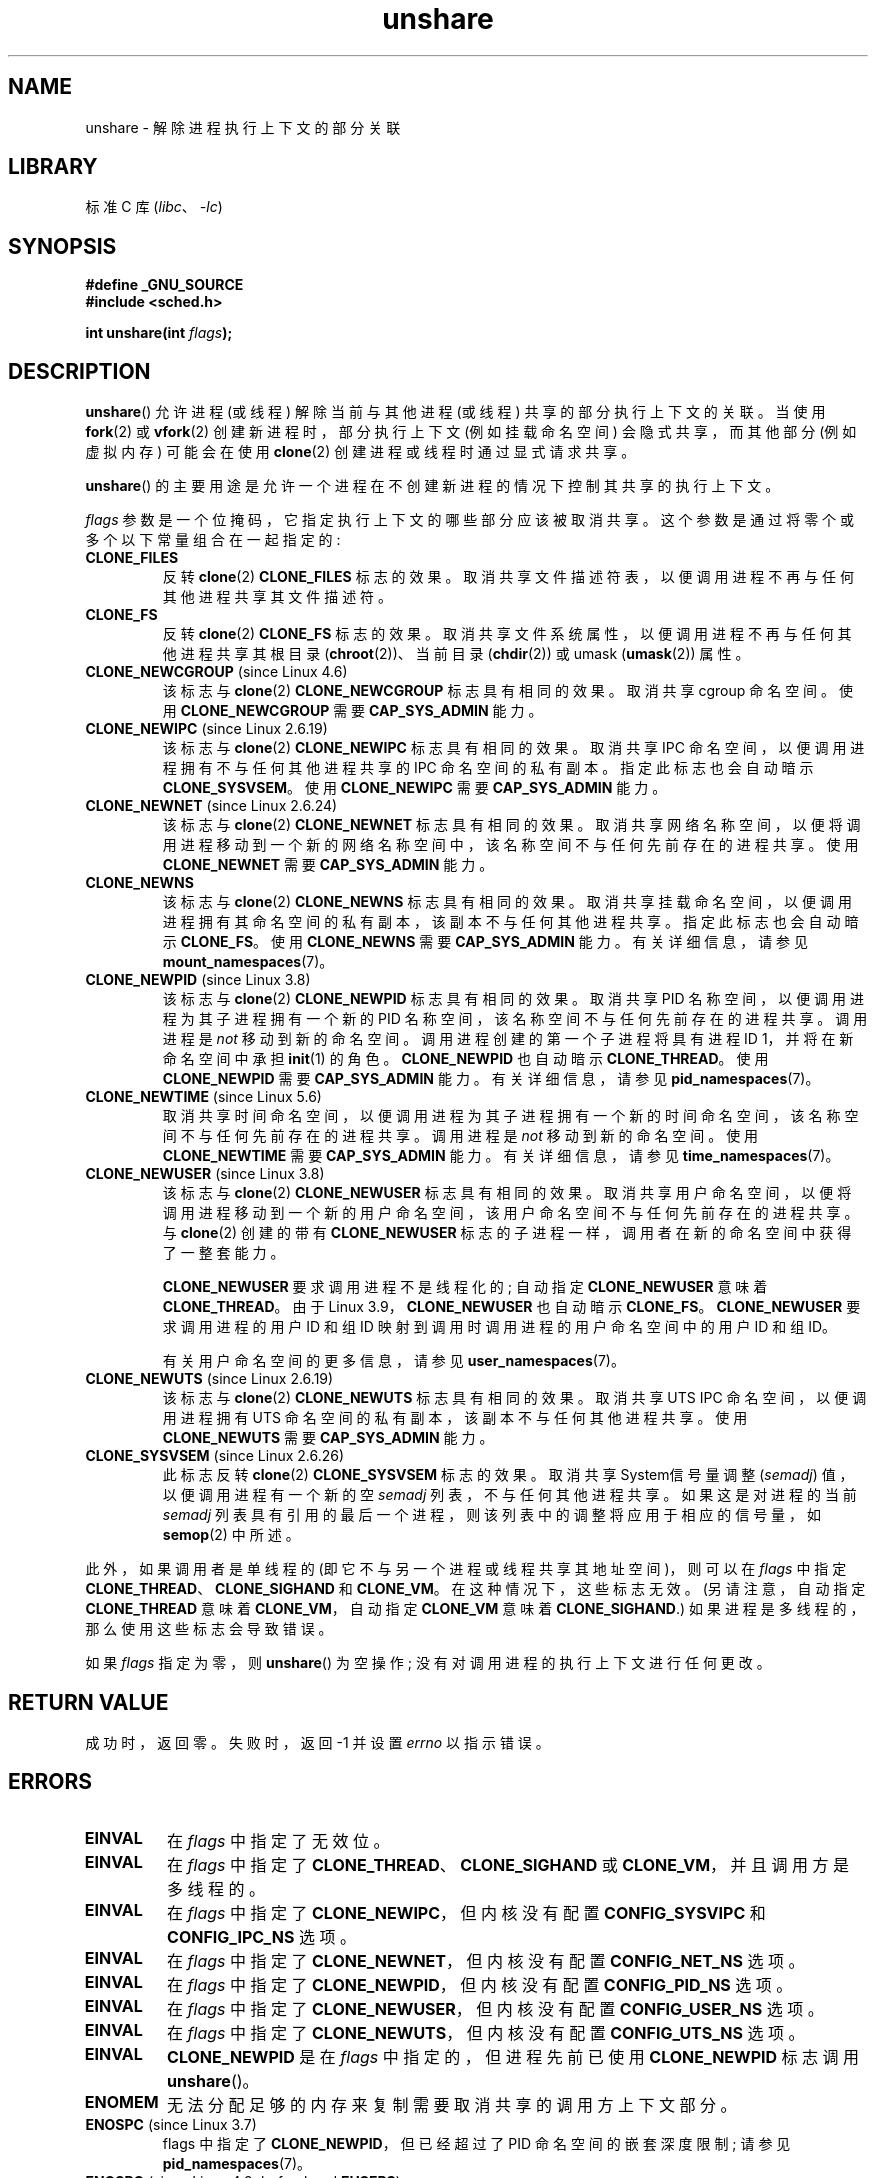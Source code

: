 .\" -*- coding: UTF-8 -*-
.\" Copyright (C) 2006, Janak Desai <janak@us.ibm.com>
.\" and Copyright (C) 2006, 2012 Michael Kerrisk <mtk.manpages@gmail.com>
.\"
.\" SPDX-License-Identifier: GPL-1.0-or-later
.\"
.\" Patch Justification:
.\" unshare system call is needed to implement, using PAM,
.\" per-security_context and/or per-user namespace to provide
.\" polyinstantiated directories. Using unshare and bind mounts, a
.\" PAM module can create private namespace with appropriate
.\" directories(based on user's security context) bind mounted on
.\" public directories such as /tmp, thus providing an instance of
.\" /tmp that is based on user's security context. Without the
.\" unshare system call, namespace separation can only be achieved
.\" by clone, which would require porting and maintaining all commands
.\" such as login, and su, that establish a user session.
.\"
.\"*******************************************************************
.\"
.\" This file was generated with po4a. Translate the source file.
.\"
.\"*******************************************************************
.TH unshare 2 2023\-02\-05 "Linux man\-pages 6.03" 
.SH NAME
unshare \- 解除进程执行上下文的部分关联
.SH LIBRARY
标准 C 库 (\fIlibc\fP、\fI\-lc\fP)
.SH SYNOPSIS
.nf
\fB#define _GNU_SOURCE\fP
\fB#include <sched.h>\fP
.PP
\fBint unshare(int \fP\fIflags\fP\fB);\fP
.fi
.SH DESCRIPTION
\fBunshare\fP() 允许进程 (或线程) 解除当前与其他进程 (或线程) 共享的部分执行上下文的关联。 当使用 \fBfork\fP(2) 或
\fBvfork\fP(2) 创建新进程时，部分执行上下文 (例如挂载命名空间) 会隐式共享，而其他部分 (例如虚拟内存) 可能会在使用
\fBclone\fP(2) 创建进程或线程时通过显式请求共享。
.PP
\fBunshare\fP() 的主要用途是允许一个进程在不创建新进程的情况下控制其共享的执行上下文。
.PP
\fIflags\fP 参数是一个位掩码，它指定执行上下文的哪些部分应该被取消共享。 这个参数是通过将零个或多个以下常量组合在一起指定的:
.TP 
\fBCLONE_FILES\fP
反转 \fBclone\fP(2) \fBCLONE_FILES\fP 标志的效果。 取消共享文件描述符表，以便调用进程不再与任何其他进程共享其文件描述符。
.TP 
\fBCLONE_FS\fP
反转 \fBclone\fP(2) \fBCLONE_FS\fP 标志的效果。 取消共享文件系统属性，以便调用进程不再与任何其他进程共享其根目录
(\fBchroot\fP(2))、当前目录 (\fBchdir\fP(2)) 或 umask (\fBumask\fP(2)) 属性。
.TP 
\fBCLONE_NEWCGROUP\fP (since Linux 4.6)
该标志与 \fBclone\fP(2) \fBCLONE_NEWCGROUP\fP 标志具有相同的效果。 取消共享 cgroup 命名空间。 使用
\fBCLONE_NEWCGROUP\fP 需要 \fBCAP_SYS_ADMIN\fP 能力。
.TP 
\fBCLONE_NEWIPC\fP (since Linux 2.6.19)
该标志与 \fBclone\fP(2) \fBCLONE_NEWIPC\fP 标志具有相同的效果。 取消共享 IPC
命名空间，以便调用进程拥有不与任何其他进程共享的 IPC 命名空间的私有副本。 指定此标志也会自动暗示 \fBCLONE_SYSVSEM\fP。 使用
\fBCLONE_NEWIPC\fP 需要 \fBCAP_SYS_ADMIN\fP 能力。
.TP 
\fBCLONE_NEWNET\fP (since Linux 2.6.24)
该标志与 \fBclone\fP(2) \fBCLONE_NEWNET\fP 标志具有相同的效果。
取消共享网络名称空间，以便将调用进程移动到一个新的网络名称空间中，该名称空间不与任何先前存在的进程共享。 使用 \fBCLONE_NEWNET\fP 需要
\fBCAP_SYS_ADMIN\fP 能力。
.TP 
\fBCLONE_NEWNS\fP
.\" These flag name are inconsistent:
.\" CLONE_NEWNS does the same thing in clone(), but CLONE_VM,
.\" CLONE_FS, and CLONE_FILES reverse the action of the clone()
.\" flags of the same name.
该标志与 \fBclone\fP(2) \fBCLONE_NEWNS\fP 标志具有相同的效果。
取消共享挂载命名空间，以便调用进程拥有其命名空间的私有副本，该副本不与任何其他进程共享。 指定此标志也会自动暗示 \fBCLONE_FS\fP。 使用
\fBCLONE_NEWNS\fP 需要 \fBCAP_SYS_ADMIN\fP 能力。 有关详细信息，请参见 \fBmount_namespaces\fP(7)。
.TP 
\fBCLONE_NEWPID\fP (since Linux 3.8)
该标志与 \fBclone\fP(2) \fBCLONE_NEWPID\fP 标志具有相同的效果。 取消共享 PID 名称空间，以便调用进程为其子进程拥有一个新的
PID 名称空间，该名称空间不与任何先前存在的进程共享。 调用进程是 \fInot\fP 移动到新的命名空间。 调用进程创建的第一个子进程将具有进程 ID
1，并将在新命名空间中承担 \fBinit\fP(1) 的角色。 \fBCLONE_NEWPID\fP 也自动暗示 \fBCLONE_THREAD\fP。 使用
\fBCLONE_NEWPID\fP 需要 \fBCAP_SYS_ADMIN\fP 能力。 有关详细信息，请参见 \fBpid_namespaces\fP(7)。
.TP 
\fBCLONE_NEWTIME\fP (since Linux 5.6)
取消共享时间命名空间，以便调用进程为其子进程拥有一个新的时间命名空间，该名称空间不与任何先前存在的进程共享。 调用进程是 \fInot\fP
移动到新的命名空间。 使用 \fBCLONE_NEWTIME\fP 需要 \fBCAP_SYS_ADMIN\fP 能力。 有关详细信息，请参见
\fBtime_namespaces\fP(7)。
.TP 
\fBCLONE_NEWUSER\fP (since Linux 3.8)
该标志与 \fBclone\fP(2) \fBCLONE_NEWUSER\fP 标志具有相同的效果。
取消共享用户命名空间，以便将调用进程移动到一个新的用户命名空间，该用户命名空间不与任何先前存在的进程共享。 与 \fBclone\fP(2) 创建的带有
\fBCLONE_NEWUSER\fP 标志的子进程一样，调用者在新的命名空间中获得了一整套能力。
.IP
.\" commit e66eded8309ebf679d3d3c1f5820d1f2ca332c71
.\" https://lwn.net/Articles/543273/
\fBCLONE_NEWUSER\fP 要求调用进程不是线程化的; 自动指定 \fBCLONE_NEWUSER\fP 意味着 \fBCLONE_THREAD\fP。 由于
Linux 3.9，\fBCLONE_NEWUSER\fP 也自动暗示 \fBCLONE_FS\fP。 \fBCLONE_NEWUSER\fP 要求调用进程的用户 ID
和组 ID 映射到调用时调用进程的用户命名空间中的用户 ID 和组 ID。
.IP
有关用户命名空间的更多信息，请参见 \fBuser_namespaces\fP(7)。
.TP 
\fBCLONE_NEWUTS\fP (since Linux 2.6.19)
该标志与 \fBclone\fP(2) \fBCLONE_NEWUTS\fP 标志具有相同的效果。 取消共享 UTS IPC 命名空间，以便调用进程拥有 UTS
命名空间的私有副本，该副本不与任何其他进程共享。 使用 \fBCLONE_NEWUTS\fP 需要 \fBCAP_SYS_ADMIN\fP 能力。
.TP 
\fBCLONE_SYSVSEM\fP (since Linux 2.6.26)
.\" commit 9edff4ab1f8d82675277a04e359d0ed8bf14a7b7
.\" CLONE_NEWNS If CLONE_SIGHAND is set and signals are also being shared
.\" (i.e., current->signal->count > 1), force CLONE_THREAD.
此标志反转 \fBclone\fP(2) \fBCLONE_SYSVSEM\fP 标志的效果。 取消共享 System\V 信号量调整 (\fIsemadj\fP)
值，以便调用进程有一个新的空 \fIsemadj\fP 列表，不与任何其他进程共享。 如果这是对进程的当前 \fIsemadj\fP
列表具有引用的最后一个进程，则该列表中的调整将应用于相应的信号量，如 \fBsemop\fP(2) 中所述。
.PP
.\" As at 3.9, the following forced implications also apply,
.\" although the relevant flags are not yet implemented.
.\" If CLONE_THREAD is set force CLONE_VM.
.\" If CLONE_VM is set, force CLONE_SIGHAND.
.\"
.\" See kernel/fork.c::check_unshare_flags()
此外，如果调用者是单线程的 (即它不与另一个进程或线程共享其地址空间)，则可以在 \fIflags\fP 中指定
\fBCLONE_THREAD\fP、\fBCLONE_SIGHAND\fP 和 \fBCLONE_VM\fP。 在这种情况下，这些标志无效。 (另请注意，自动指定
\fBCLONE_THREAD\fP 意味着 \fBCLONE_VM\fP，自动指定 \fBCLONE_VM\fP 意味着 \fBCLONE_SIGHAND\fP.)
如果进程是多线程的，那么使用这些标志会导致错误。
.PP
如果 \fIflags\fP 指定为零，则 \fBunshare\fP() 为空操作; 没有对调用进程的执行上下文进行任何更改。
.SH "RETURN VALUE"
成功时，返回零。 失败时，返回 \-1 并设置 \fIerrno\fP 以指示错误。
.SH ERRORS
.TP 
\fBEINVAL\fP
在 \fIflags\fP 中指定了无效位。
.TP 
\fBEINVAL\fP
在 \fIflags\fP 中指定了 \fBCLONE_THREAD\fP、\fBCLONE_SIGHAND\fP 或 \fBCLONE_VM\fP，并且调用方是多线程的。
.TP 
\fBEINVAL\fP
在 \fIflags\fP 中指定了 \fBCLONE_NEWIPC\fP，但内核没有配置 \fBCONFIG_SYSVIPC\fP 和 \fBCONFIG_IPC_NS\fP
选项。
.TP 
\fBEINVAL\fP
在 \fIflags\fP 中指定了 \fBCLONE_NEWNET\fP，但内核没有配置 \fBCONFIG_NET_NS\fP 选项。
.TP 
\fBEINVAL\fP
在 \fIflags\fP 中指定了 \fBCLONE_NEWPID\fP，但内核没有配置 \fBCONFIG_PID_NS\fP 选项。
.TP 
\fBEINVAL\fP
在 \fIflags\fP 中指定了 \fBCLONE_NEWUSER\fP，但内核没有配置 \fBCONFIG_USER_NS\fP 选项。
.TP 
\fBEINVAL\fP
在 \fIflags\fP 中指定了 \fBCLONE_NEWUTS\fP，但内核没有配置 \fBCONFIG_UTS_NS\fP 选项。
.TP 
\fBEINVAL\fP
\fBCLONE_NEWPID\fP 是在 \fIflags\fP 中指定的，但进程先前已使用 \fBCLONE_NEWPID\fP 标志调用 \fBunshare\fP()。
.TP 
\fBENOMEM\fP
无法分配足够的内存来复制需要取消共享的调用方上下文部分。
.TP 
\fBENOSPC\fP (since Linux 3.7)
.\" commit f2302505775fd13ba93f034206f1e2a587017929
flags 中指定了 \fBCLONE_NEWPID\fP，但已经超过了 PID 命名空间的嵌套深度限制; 请参见 \fBpid_namespaces\fP(7)。
.TP 
\fBENOSPC\fP (since Linux 4.9; beforehand \fBEUSERS\fP)
在 \fIflags\fP 中指定了 \fBCLONE_NEWUSER\fP，调用会导致超过嵌套用户命名空间的数量限制。 请参见
\fBuser_namespaces\fP(7)。
.IP
从 Linux 3.11 到 Linux 4.8，本例诊断出的错误是 \fBEUSERS\fP。
.TP 
\fBENOSPC\fP (since Linux 4.9)
\fIflags\fP 中的值之一指定创建新的用户命名空间，但这样做会导致超出 \fI/proc/sys/user\fP 中相应文件定义的限制。
有关详细信息，请参见 \fBnamespaces\fP(7)。
.TP 
\fBEPERM\fP
调用进程没有此操作所需的权限。
.TP 
\fBEPERM\fP
\fIflags\fP 中指定了 \fBCLONE_NEWUSER\fP，但调用者的有效用户 ID 或有效组 ID 在父名称空间中没有映射 (请参见
\fBuser_namespaces\fP(7)).
.TP 
\fBEPERM\fP (since Linux 3.9)
.\" commit 3151527ee007b73a0ebd296010f1c0454a919c7d
.\" FIXME What is the rationale for this restriction?
在 \fIflags\fP 中指定了 \fBCLONE_NEWUSER\fP，并且调用者处于 chroot 环境中
(即，调用者的根目录与其所在的挂载命名空间的根目录不匹配)。
.TP 
\fBEUSERS\fP (from Linux 3.11 to Linux 4.8)
在 \fIflags\fP 中指定了 \fBCLONE_NEWUSER\fP，将超出嵌套用户命名空间的数量限制。 请参见上面对 \fBENOSPC\fP 错误的讨论。
.SH VERSIONS
\fBunshare\fP() 系统调用在 Linux 2.6.16 中加入。
.SH STANDARDS
\fBunshare\fP() 系统调用是 Linux 特有的。
.SH NOTES
.\" FIXME all of the following needs to be reviewed for the current kernel
.\" However, we can do unshare(CLONE_SIGHAND) if CLONE_SIGHAND
.\" was not specified when doing clone(); i.e., unsharing
.\" signal handlers is permitted if we are not actually
.\" sharing signal handlers.   mtk
.\" However, we can do unshare(CLONE_VM) if CLONE_VM
.\" was not specified when doing clone(); i.e., unsharing
.\" virtual memory is permitted if we are not actually
.\" sharing virtual memory.   mtk
.\"
.\"9) Future Work
.\"--------------
.\"The current implementation of unshare does not allow unsharing of
.\"signals and signal handlers. Signals are complex to begin with and
.\"to unshare signals and/or signal handlers of a currently running
.\"process is even more complex. If in the future there is a specific
.\"need to allow unsharing of signals and/or signal handlers, it can
.\"be incrementally added to unshare without affecting legacy
.\"applications using unshare.
.\"
使用 \fBclone\fP(2) 创建新流程时，并非所有可以共享的流程属性都可以使用 \fBunshare\fP() 取消共享。 特别是，与内核 3.8
一样，\fBunshare\fP() 没有实现反转 \fBCLONE_SIGHAND\fP、\fBCLONE_THREAD\fP 或 \fBCLONE_VM\fP 效果的标志。
如果需要，可以在 future 中添加此类功能。
.PP
创建除用户命名空间之外的所有类型的命名空间都需要 \fBCAP_SYS_ADMIN\fP 功能。 但是，由于创建用户命名空间会自动授予一整套功能，因此在同一个
\fBunshare\fP() 调用中创建用户命名空间和任何其他类型的命名空间不需要原始命名空间中的 \fBCAP_SYS_ADMIN\fP 功能。
.SH EXAMPLES
下面的程序提供了 \fBunshare\fP(1) 命令的简单实现，它取消共享一个或多个命名空间并执行在其命令行参数中提供的命令。
下面是使用该程序的示例，在新的挂载命名空间中运行 shell，并验证原始 shell 和新的 shell 是否位于不同的挂载命名空间中:
.PP
.in +4n
.EX
$ \fBreadlink /proc/$$/ns/mnt\fP
mnt:[4026531840]
$ \fBsudo ./unshare \-m /bin/bash\fP
# \fBreadlink /proc/$$/ns/mnt\fP
mnt:[4026532325]
.EE
.in
.PP
两个 \fBreadlink\fP(1) 命令的不同输出表明两个 shells 在不同的挂载命名空间中。
.SS "Program source"
.\" SRC BEGIN (unshare.c)
\&
.EX
/* unshare.c

   unshare(1) 命令的简单实现: unshare
   命名空间并执行命令。
*/
#define _GNU_SOURCE
#include <err.h>
#include <sched.h>
#include <stdio.h>
#include <stdlib.h>
#include <unistd.h>

static void
usage(char *pname)
{
    fprintf(stderr, "Usage: %s [options] program [arg...]\en", pname);
    fprintf(stderr, "Options can be:\en");
    fprintf(stderr, "    \-C   unshare cgroup namespace\en");
    fprintf(stderr, "    \-i   unshare IPC namespace\en");
    fprintf(stderr, "    \-m   unshare mount namespace\en");
    fprintf(stderr, "    \-n   unshare network namespace\en");
    fprintf(stderr, "    \-p   unshare PID namespace\en");
    fprintf(stderr, "    \-t   unshare time namespace\en");
    fprintf(stderr, "    \-u   unshare UTS namespace\en");
    fprintf(stderr, "    \-U   unshare user namespace\en");
    exit(EXIT_FAILURE);
}

int
main(int argc, char *argv[])
{
    int flags, opt;

    flags = 0;

    while ((opt = getopt(argc, argv, "CimnptuU")) != \-1) {
        switch (opt) {
        case \[aq]C\[aq]: flags |= CLONE_NEWCGROUP;      break;
        case \[aq]i\[aq]: flags |= CLONE_NEWIPC;        break;
        case \[aq]m\[aq]: flags |= CLONE_NEWNS;         break;
        case \[aq]n\[aq]: flags |= CLONE_NEWNET;        break;
        case \[aq]p\[aq]: flags |= CLONE_NEWPID;        break;
        case \[aq]t\[aq]: flags |= CLONE_NEWTIME;        break;
        case \[aq]u\[aq]: flags |= CLONE_NEWUTS;        break;
        case \[aq]U\[aq]: flags |= CLONE_NEWUSER;       break;
        default:  usage(argv[0]);
        }
    }

    if (optind >= argc)
        usage(argv[0]);

    if (unshare(flags) == \-1)
        err(EXIT_FAILURE, "unshare");

    execvp(argv[optind], &argv[optind]);
    err(EXIT_FAILURE, "execvp");
}
.EE
.\" SRC END
.SH "SEE ALSO"
\fBunshare\fP(1), \fBclone\fP(2), \fBfork\fP(2), \fBkcmp\fP(2), \fBsetns\fP(2),
\fBvfork\fP(2), \fBnamespaces\fP(7)
.PP
.\" commit f504d47be5e8fa7ecf2bf660b18b42e6960c0eb2
Linux 内核源代码树中的 \fIDocumentation/userspace\-api/unshare.rst\fP (或 Linux 4.12 之前的
\fIDocumentation/unshare.txt\fP)
.PP
.SH [手册页中文版]
.PP
本翻译为免费文档；阅读
.UR https://www.gnu.org/licenses/gpl-3.0.html
GNU 通用公共许可证第 3 版
.UE
或稍后的版权条款。因使用该翻译而造成的任何问题和损失完全由您承担。
.PP
该中文翻译由 wtklbm
.B <wtklbm@gmail.com>
根据个人学习需要制作。
.PP
项目地址:
.UR \fBhttps://github.com/wtklbm/manpages-chinese\fR
.ME 。
